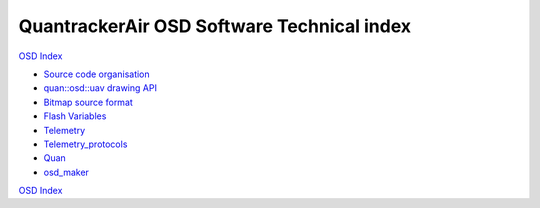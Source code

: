 -------------------------------------------
QuantrackerAir OSD Software Technical index
-------------------------------------------

`OSD Index`_

* `Source code organisation`_
* `quan::osd::uav drawing API`_
* `Bitmap source format`_
* `Flash Variables`_
* `Telemetry`_
* `Telemetry_protocols`_
* `Quan`_
* `osd_maker`_

`OSD Index`_

.. .............Links............

.. _`quan::osd::uav drawing API`: quan/drawing_api.html
.. _`Bitmap source format`: ../bitmap_format.html
.. _`Telemetry`: telemetry.html
.. _`OSD Index` : ../../index.html
.. _`Quan` : quan/index.html
.. _`osd_maker`: ../../osd_maker/index.html
.. _`Flash Variables`: ../flash_variables.html
.. _`Source code organisation`: ../source_code_organisation.html
.. _`Telemetry_protocols` : ../../../../../antenna_tracker/telemetry/protocol.html

